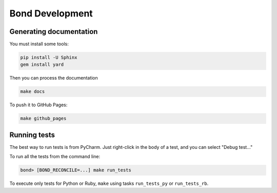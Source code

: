 ===========================
Bond Development
===========================


Generating documentation
---------------------------

You must install some tools:

.. code::
   
   pip install -U Sphinx
   gem install yard

Then you can process the documentation

.. code::

    make docs

To push it to GitHub Pages:

.. code::

   make github_pages
   

Running tests
-----------------

The best way to run tests is from PyCharm. Just right-click in the body of a test, and you can select "Debug test..."

To run all the tests from the command line:

.. code::

   bond> [BOND_RECONCILE=...] make run_tests

To execute only tests for Python or Ruby, ``make`` using tasks ``run_tests_py`` or ``run_tests_rb``. 
 
    
